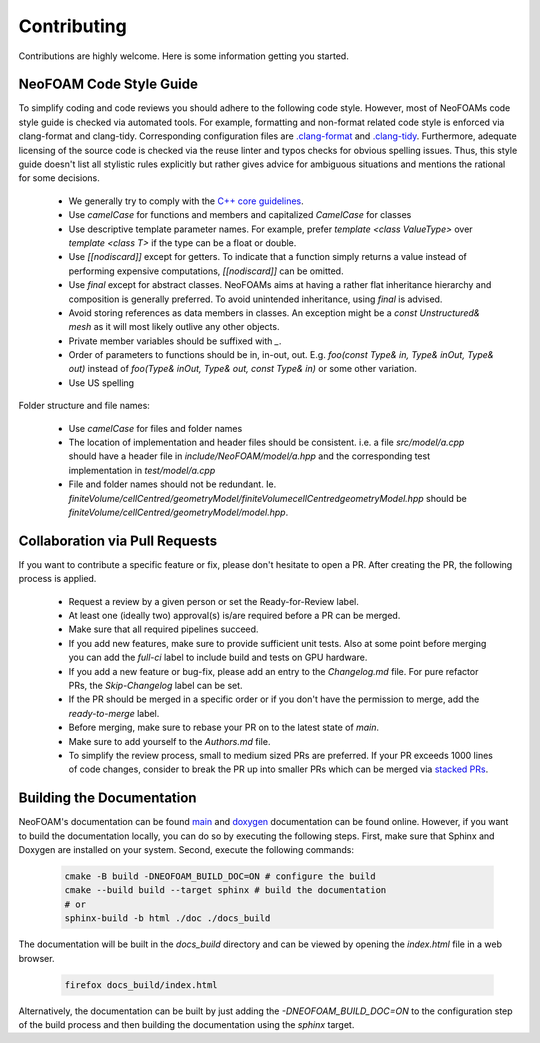 Contributing
^^^^^^^^^^^^

Contributions are highly welcome. Here is some information getting you started.

NeoFOAM Code Style Guide
""""""""""""""""""""""""

To simplify coding and code reviews you should adhere to the following code style. However, most
of NeoFOAMs code style guide is checked via automated tools.
For example, formatting and non-format related code style is enforced via clang-format and clang-tidy.
Corresponding configuration files are `.clang-format <https://github.com/exasim-project/NeoFOAM/blob/main/.clang-format>`_
and `.clang-tidy <https://github.com/exasim-project/NeoFOAM/blob/main/.clang-format/.clang-tidy>`_.
Furthermore, adequate licensing of the source code is checked via the reuse linter and typos checks for obvious spelling issues.
Thus, this style guide doesn't list all stylistic rules explicitly but rather gives advice for ambiguous situations and mentions the rational for some decisions.

 * We generally try to comply with the `C++ core guidelines <https://isocpp.github.io/CppCoreGuidelines/CppCoreGuidelines>`_.
 * Use `camelCase` for functions and members and capitalized `CamelCase` for classes
 * Use descriptive template parameter names.
   For example, prefer `template <class ValueType>` over `template <class T>` if the type can be a float or double.
 * Use `[[nodiscard]]` except for getters.
   To indicate that a function simply returns a value instead of performing expensive computations, `[[nodiscard]]` can be omitted.
 * Use `final` except for abstract classes.
   NeoFOAMs aims at having a rather flat inheritance hierarchy and composition is generally preferred.
   To avoid unintended inheritance, using `final` is advised.
 * Avoid storing references as data members in classes.
   An exception might be a `const Unstructured& mesh` as it will most likely outlive any other objects.
 * Private member variables should be suffixed with `_`.
 * Order of parameters to functions should be in, in-out, out.
   E.g. `foo(const Type& in, Type& inOut, Type& out)` instead of `foo(Type& inOut,  Type& out, const Type& in)` or some other variation.
 * Use US spelling

Folder structure and file names:

 * Use `camelCase` for files and folder names
 * The location of implementation and header files should be consistent.
   i.e. a file `src/model/a.cpp` should have a header file in `include/NeoFOAM/model/a.hpp` and the corresponding test implementation in `test/model/a.cpp`
 * File and folder names should not be redundant. Ie. `finiteVolume/cellCentred/geometryModel/finiteVolumecellCentredgeometryModel.hpp` should be
   `finiteVolume/cellCentred/geometryModel/model.hpp`.

Collaboration via Pull Requests
""""""""""""""""""""""""""""""

If you want to contribute a specific feature or fix, please don't hesitate to open a PR. After creating the PR, the following process is applied.

 * Request a review by a given person or set the Ready-for-Review label.
 * At least one (ideally two) approval(s) is/are required before a PR can be merged.
 * Make sure that all required pipelines succeed.
 * If you add new features, make sure to provide sufficient unit tests.
   Also at some point before merging you can add the `full-ci` label to include build and tests on GPU hardware.
 * If you add a new feature or bug-fix, please add an entry to the `Changelog.md` file.
   For pure refactor PRs, the `Skip-Changelog` label can be set.
 * If the PR should be merged in a specific order or if you don't have the permission to merge, add the `ready-to-merge` label.
 * Before merging, make sure to rebase your PR on to the latest state of `main`.
 * Make sure to add yourself to the `Authors.md` file.
 * To simplify the review process, small to medium sized PRs are preferred.
   If your PR exceeds 1000 lines of code changes, consider to break the PR up into smaller PRs which can be merged via `stacked PRs <https://graphite.dev/blog/stacked-prs>`_.



Building the Documentation
""""""""""""""""""""""""""

NeoFOAM's documentation can be found `main <https://exasim-project.com/NeoFOAM/latest/index.html>`_  and `doxygen <https://exasim-project.com/NeoFOAM/latest/doxygen/html/>`_ documentation can be found online. However, if you want to build the documentation locally, you can do so by executing the following steps.
First, make sure that Sphinx and Doxygen are installed on your system. Second, execute the following commands:

   .. code-block:: bash

    cmake -B build -DNEOFOAM_BUILD_DOC=ON # configure the build
    cmake --build build --target sphinx # build the documentation
    # or
    sphinx-build -b html ./doc ./docs_build


The documentation will be built in the `docs_build` directory and can be viewed by opening the `index.html` file in a web browser.

   .. code-block:: bash

    firefox docs_build/index.html

Alternatively, the documentation can be built by just adding the `-DNEOFOAM_BUILD_DOC=ON` to the configuration step of the build process and then building the documentation using the `sphinx` target.
